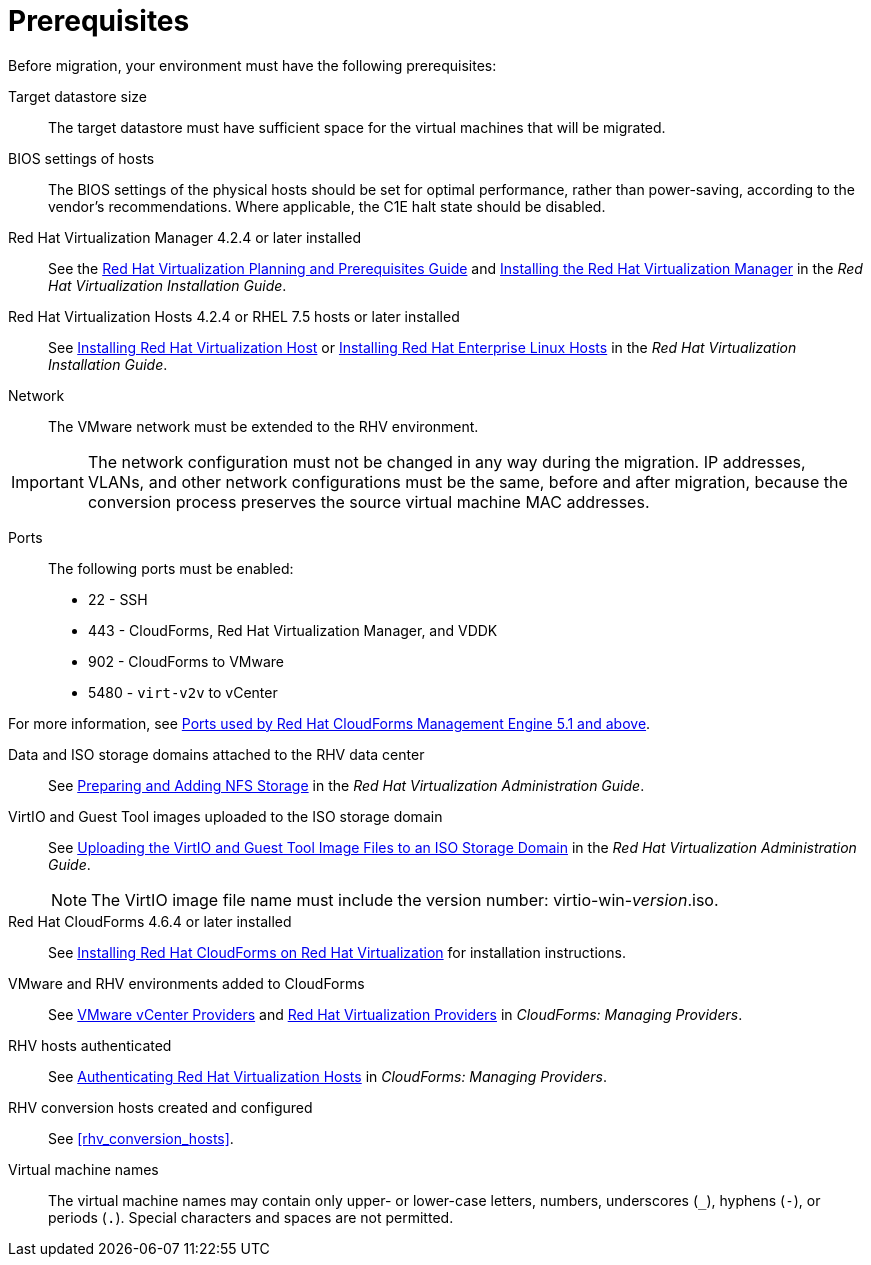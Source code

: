 [id="Prerequisites"]
= Prerequisites

Before migration, your environment must have the following prerequisites:

Target datastore size::
The target datastore must have sufficient space for the virtual machines that will be migrated.

BIOS settings of hosts::
The BIOS settings of the physical hosts should be set for optimal performance, rather than power-saving, according to the vendor's recommendations. Where applicable, the C1E halt state should be disabled.

Red Hat Virtualization Manager 4.2.4 or later installed::
See the link:https://access.redhat.com/documentation/en-us/red_hat_virtualization/4.2/html/planning_and_prerequisites_guide/[Red Hat Virtualization Planning and Prerequisites Guide] and link:https://access.redhat.com/documentation/en-us/red_hat_virtualization/4.2/html-single/installation_guide/#part-Installing_the_Red_Hat_Virtualization_Manager[Installing the Red Hat Virtualization Manager] in the _Red Hat Virtualization Installation Guide_.

Red Hat Virtualization Hosts 4.2.4 or RHEL 7.5 hosts or later installed::
See  link:https://access.redhat.com/documentation/en-us/red_hat_virtualization/4.2/html-single/installation_guide/#Installing_RHVH[Installing Red Hat Virtualization Host] or link:https://access.redhat.com/documentation/en-us/red_hat_virtualization/4.2/html-single/installation_guide/#Red_Hat_Enterprise_Linux_Hosts[Installing Red Hat Enterprise Linux Hosts] in the _Red Hat Virtualization Installation Guide_.

Network::
The VMware network must be extended to the RHV environment.
[IMPORTANT]
====
The network configuration must not be changed in any way during the migration. IP addresses, VLANs, and other network configurations must be the same, before and after migration, because the conversion process preserves the source virtual machine MAC addresses.
====

Ports::
The following ports must be enabled:
* 22 - SSH
* 443 - CloudForms, Red Hat Virtualization Manager, and VDDK
* 902 - CloudForms to VMware
* 5480 - `virt-v2v` to vCenter

For more information, see link:https://access.redhat.com/articles/417343[Ports used by Red Hat CloudForms Management Engine 5.1 and above].

Data and ISO storage domains attached to the RHV data center::
See link:https://access.redhat.com/documentation/en-us/red_hat_virtualization/4.2/html-single/administration_guide/#sect-Preparing_and_Adding_NFS_Storage[Preparing and Adding NFS Storage] in the _Red Hat Virtualization Administration Guide_.

VirtIO and Guest Tool images uploaded to the ISO storage domain::
See link:https://access.redhat.com/documentation/en-us/red_hat_virtualization/4.2/html-single/administration_guide/#Uploading_the_VirtIO_and_Guest_Tool_Image_Files_to_an_ISO_Storage_Domain[Uploading the VirtIO and Guest Tool Image Files to an ISO Storage Domain] in the _Red Hat Virtualization Administration Guide_.
+
[NOTE]
====
The VirtIO image file name must include the version number: virtio-win-_version_.iso.
====

Red Hat CloudForms 4.6.4 or later installed::
See  link:https://access.redhat.com/documentation/en-us/red_hat_cloudforms/4.6/html/installing_red_hat_cloudforms_on_red_hat_virtualization/[Installing Red Hat CloudForms on Red Hat Virtualization] for installation instructions.

VMware and RHV environments added to CloudForms::
See   link:https://access.redhat.com/documentation/en-us/red_hat_cloudforms/4.6/html-single/managing_providers/#vmware_vcenter_providers[VMware vCenter Providers] and link:https://access.redhat.com/documentation/en-us/red_hat_cloudforms/4.6/html-single/managing_providers/#red_hat_virtualization_providers[Red Hat Virtualization Providers] in _CloudForms: Managing Providers_.

RHV hosts authenticated::
See  link:https://access.redhat.com/documentation/en-us/red_hat_cloudforms/4.6/html-single/managing_providers/#authenticating_rhv_hosts[Authenticating Red Hat Virtualization Hosts] in _CloudForms: Managing Providers_.

RHV conversion hosts created and configured::
See xref:rhv_conversion_hosts[].

Virtual machine names::
The virtual machine names may contain only upper- or lower-case letters, numbers, underscores (`_`), hyphens (`-`), or periods (`.`). Special characters and spaces are not permitted.
